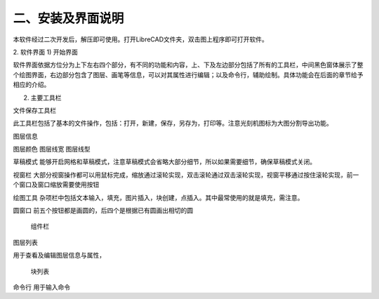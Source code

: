 二、安装及界面说明
======================

本软件经过二次开发后，解压即可使用。打开LibreCAD文件夹，双击图上程序即可打开软件。







2.	软件界面  
1) 开始界面










软件界面依据方位分为上下左右四个部分，有不同的功能和内容，上、下及左边部分包括了所有的工具栏，中间黑色窗体展示了整个绘图界面，右边部分包含了图层、画笔等信息，可以对其属性进行编辑；以及命令行，辅助绘制。具体功能会在后面的章节给予相应的介绍。


2) 主要工具栏

文件保存工具栏


此工具栏包括了基本的文件操作，包括：打开，新建，保存，另存为，打印等。注意光刻机图标为大图分割导出功能。

图层信息



图层颜色          图层线宽           图层线型


草稿模式
能够开启网格和草稿模式，注意草稿模式会省略大部分细节，所以如果需要细节，确保草稿模式关闭。


视窗栏
大部分视窗操作都可以用鼠标完成，缩放通过滚轮实现，双击滚轮通过双击滚轮实现，视窗平移通过按住滚轮实现，前一个窗口及窗口缩放需要使用按钮


绘图工具
杂项栏中包括文本输入，填充，图片插入，块创建，点插入。其中最常使用的就是填充，需注意。


圆窗口
前五个按钮都是画圆的，后四个是根据已有圆画出相切的圆

		组件栏
		









图层列表

用于查看及编辑图层信息与属性，



                   
                                                                                
     块列表










命令行
用于输入命令

















